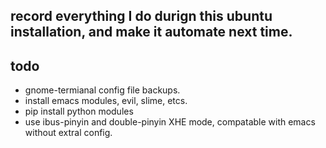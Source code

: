#+STARTUP: showall

** record everything I do durign this ubuntu installation, and make it automate next time.

** todo
   + gnome-termianal config file backups.
   + install emacs modules, evil, slime, etcs.
   + pip install python modules
   + use ibus-pinyin and double-pinyin XHE mode, compatable with emacs without extral config.
